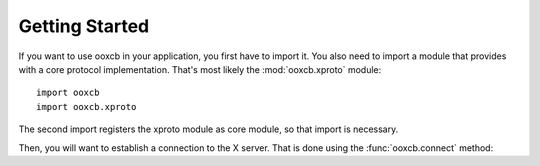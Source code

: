 Getting Started
===============

If you want to use ooxcb in your application, you first have to import it.
You also need to import a module that provides with a core protocol
implementation. That's most likely the :mod:`ooxcb.xproto` module:

::

    import ooxcb
    import ooxcb.xproto

The second import registers the xproto module as core module, so that import
is necessary.

Then, you will want to establish a connection to the X server. That is done
using the :func:`ooxcb.connect` method:
